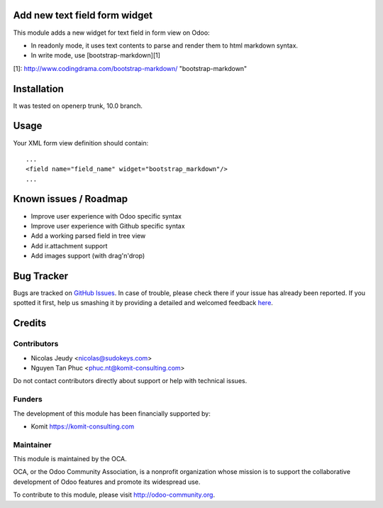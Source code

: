 Add new text field form widget
==============================

This module adds a new widget for text field in form view on Odoo:

- In readonly mode, it uses text contents to parse and render them to html markdown syntax.
- In write mode, use [bootstrap-markdown][1]

[1]: http://www.codingdrama.com/bootstrap-markdown/    "bootstrap-markdown"

Installation
============

It was tested on openerp trunk, 10.0 branch.

Usage
=====

Your XML form view definition should contain::

    ...
    <field name="field_name" widget="bootstrap_markdown"/>
    ...

Known issues / Roadmap
======================

* Improve user experience with Odoo specific syntax
* Improve user experience with Github specific syntax
* Add a working parsed field in tree view
* Add ir.attachment support
* Add images support (with drag'n'drop)


Bug Tracker
===========

Bugs are tracked on `GitHub Issues <https://github.com/OCA/web/issues>`_.
In case of trouble, please check there if your issue has already been reported.
If you spotted it first, help us smashing it by providing a detailed and welcomed feedback
`here <https://github.com/OCA/web/issues/new?body=module:%20web_widget_text_markdown%0Aversion:%208.0%0A%0A**Steps%20to%20reproduce**%0A-%20...%0A%0A**Current%20behavior**%0A%0A**Expected%20behavior**>`_.


Credits
=======

Contributors
------------

* Nicolas Jeudy <nicolas@sudokeys.com>
* Nguyen Tan Phuc <phuc.nt@komit-consulting.com>

Do not contact contributors directly about support or help with technical issues.

Funders
-------

The development of this module has been financially supported by:

* Komit https://komit-consulting.com

Maintainer
----------

.. image:: http://odoo-community.org/logo.png
   :alt: Odoo Community Association
   :target: http://odoo-community.org

This module is maintained by the OCA.

OCA, or the Odoo Community Association, is a nonprofit organization whose mission is to support the collaborative development of Odoo features and promote its widespread use.

To contribute to this module, please visit http://odoo-community.org.

